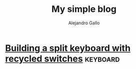#+title: My simple blog
#+author: Alejandro Gallo

* [[file:split-atreus/index.org][Building a split keyboard with recycled switches]]                                        :keyboard:
